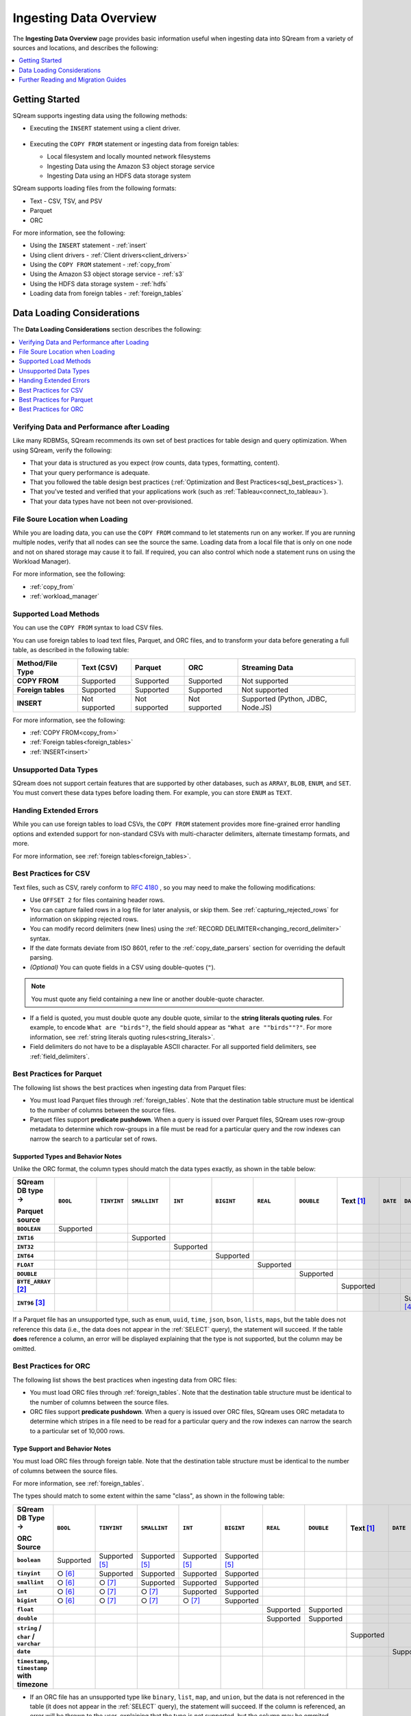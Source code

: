 .. _ingesting_data:

***************************
Ingesting Data Overview
***************************
The **Ingesting Data Overview** page provides basic information useful when ingesting data into SQream from a variety of sources and locations, and describes the following:

.. contents::
   :local:
   :depth: 1
   
Getting Started
================================
SQream supports ingesting data using the following methods:

* Executing the ``INSERT`` statement using a client driver.

   ::
   
* Executing the ``COPY FROM`` statement or ingesting data from foreign tables:

  * Local filesystem and locally mounted network filesystems
  * Ingesting Data using the Amazon S3 object storage service
  * Ingesting Data using an HDFS data storage system

SQream supports loading files from the following formats:

* Text - CSV, TSV, and PSV
* Parquet
* ORC

For more information, see the following:

* Using the ``INSERT`` statement - :ref:`insert`

* Using client drivers - :ref:`Client drivers<client_drivers>`

* Using the ``COPY FROM`` statement - :ref:`copy_from`

* Using the Amazon S3 object storage service - :ref:`s3`

* Using the HDFS data storage system - :ref:`hdfs`

* Loading data from foreign tables - :ref:`foreign_tables`

Data Loading Considerations
================================
The **Data Loading Considerations** section describes the following:

.. contents:: 
   :local:
   :depth: 1
   
Verifying Data and Performance after Loading
-----------------------------------------
Like many RDBMSs, SQream recommends its own set of best practices for table design and query optimization. When using SQream, verify the following:

* That your data is structured as you expect (row counts, data types, formatting, content).

* That your query performance is adequate.

* That you followed the table design best practices (:ref:`Optimization and Best Practices<sql_best_practices>`).

* That you've tested and verified that your applications work (such as :ref:`Tableau<connect_to_tableau>`).

* That your data types have not been not over-provisioned.

File Soure Location when Loading
--------------------------------
While you are loading data, you can use the ``COPY FROM`` command to let statements run on any worker. If you are running multiple nodes, verify that all nodes can see the source the same. Loading data from a local file that is only on one node and not on shared storage may cause it to fail. If required, you can also control which node a statement runs on using the Workload Manager).

For more information, see the following:

* :ref:`copy_from`

* :ref:`workload_manager`

Supported Load Methods
----------------------
You can use the ``COPY FROM`` syntax to load CSV files.

You can use foreign tables to load text files, Parquet, and ORC files, and to transform your data before generating a full table, as described in the following table:

.. list-table:: 
   :widths: auto
   :header-rows: 1
   :stub-columns: 1
   
   * - Method/File Type
     - Text (CSV)
     - Parquet
     - ORC
     - Streaming Data
   * - COPY FROM
     - Supported
     - Supported
     - Supported
     - Not supported
   * - Foreign tables
     - Supported
     - Supported
     - Supported
     - Not supported
   * - INSERT
     - Not supported
     - Not supported
     - Not supported
     - Supported (Python, JDBC, Node.JS)
	 
For more information, see the following:

* :ref:`COPY FROM<copy_from>`

* :ref:`Foreign tables<foreign_tables>`

* :ref:`INSERT<insert>`

Unsupported Data Types
-----------------------------
SQream does not support certain features that are supported by other databases, such as ``ARRAY``, ``BLOB``, ``ENUM``, and ``SET``. You must convert these data types before loading them. For example, you can store ``ENUM`` as ``TEXT``.

Handing Extended Errors
----------------------------
While you can use foreign tables to load CSVs, the ``COPY FROM`` statement provides more fine-grained error handling options and extended support for non-standard CSVs with multi-character delimiters, alternate timestamp formats, and more.

For more information, see :ref:`foreign tables<foreign_tables>`.

Best Practices for CSV
------------------------------
Text files, such as CSV, rarely conform to `RFC 4180 <https://tools.ietf.org/html/rfc4180>`_ , so you may need to make the following modifications:

* Use ``OFFSET 2`` for files containing header rows.

* You can capture failed rows in a log file for later analysis, or skip them. See :ref:`capturing_rejected_rows` for information on skipping rejected rows.

* You can modify record delimiters (new lines) using the :ref:`RECORD DELIMITER<changing_record_delimiter>` syntax.

* If the date formats deviate from ISO 8601, refer to the :ref:`copy_date_parsers` section for overriding the default parsing.

* *(Optional)* You can quote fields in a CSV using double-quotes (``"``).

.. note:: You must quote any field containing a new line or another double-quote character.

* If a field is quoted, you must double quote any double quote, similar to the **string literals quoting rules**. For example, to encode ``What are "birds"?``, the field should appear as ``"What are ""birds""?"``. For more information, see :ref:`string literals quoting rules<string_literals>`.

* Field delimiters do not have to be a displayable ASCII character. For all supported field delimiters, see :ref:`field_delimiters`.

Best Practices for Parquet
--------------------------------
The following list shows the best practices when ingesting data from Parquet files:

* You must load Parquet files through :ref:`foreign_tables`. Note that the destination table structure must be identical to the number of columns between the source files.

* Parquet files support **predicate pushdown**. When a query is issued over Parquet files, SQream uses row-group metadata to determine which row-groups in a file must be read for a particular query and the row indexes can narrow the search to a particular set of rows.

Supported Types and Behavior Notes
^^^^^^^^^^^^^^^^^^^^^^^^^^^^^^^^^^^^
Unlike the ORC format, the column types should match the data types exactly, as shown in the table below:

.. list-table:: 
   :widths: auto
   :header-rows: 1
   :stub-columns: 1
   
   * -   SQream DB type →
   
         Parquet source
     - ``BOOL``
     - ``TINYINT``
     - ``SMALLINT``
     - ``INT``
     - ``BIGINT``
     - ``REAL``
     - ``DOUBLE``
     - Text [#f0]_
     - ``DATE``
     - ``DATETIME``
   * - ``BOOLEAN``
     - Supported 
     - 
     - 
     - 
     - 
     - 
     - 
     - 
     - 
     - 
   * - ``INT16``
     - 
     - 
     - Supported
     - 
     - 
     - 
     - 
     - 
     - 
     - 
   * - ``INT32``
     - 
     - 
     - 
     - Supported
     - 
     - 
     - 
     - 
     - 
     - 
   * - ``INT64``
     - 
     - 
     - 
     - 
     - Supported
     - 
     - 
     - 
     - 
     - 
   * - ``FLOAT``
     - 
     - 
     - 
     - 
     - 
     - Supported
     - 
     - 
     - 
     - 
   * - ``DOUBLE``
     - 
     - 
     - 
     - 
     - 
     - 
     - Supported
     - 
     - 
     - 
   * - ``BYTE_ARRAY`` [#f2]_
     - 
     - 
     - 
     - 
     - 
     - 
     - 
     - Supported
     - 
     - 
   * - ``INT96`` [#f3]_
     - 
     - 
     - 
     - 
     - 
     - 
     - 
     - 
     - 
     - Supported [#f4]_

If a Parquet file has an unsupported type, such as ``enum``, ``uuid``, ``time``, ``json``, ``bson``, ``lists``, ``maps``, but the table does not reference this data (i.e., the data does not appear in the :ref:`SELECT` query), the statement will succeed. If the table **does** reference a column, an error will be displayed explaining that the type is not supported, but the column may be omitted.

Best Practices for ORC
--------------------------------
The following list shows the best practices when ingesting data from ORC files:

* You must load ORC files through :ref:`foreign_tables`. Note that the destination table structure must be identical to the number of columns between the source files.

* ORC files support **predicate pushdown**. When a query is issued over ORC files, SQream uses ORC metadata to determine which stripes in a file need to be read for a particular query and the row indexes can narrow the search to a particular set of 10,000 rows.

Type Support and Behavior Notes
^^^^^^^^^^^^^^^^^^^^^^^^^^^^^^^^^^^^
You must load ORC files through foreign table. Note that the destination table structure must be identical to the number of columns between the source files.

For more information, see :ref:`foreign_tables`.

The types should match to some extent within the same "class", as shown in the following table:

.. list-table:: 
   :widths: auto
   :header-rows: 1
   :stub-columns: 1
   
   * -   SQream DB Type →
   
         ORC Source
     - ``BOOL``
     - ``TINYINT``
     - ``SMALLINT``
     - ``INT``
     - ``BIGINT``
     - ``REAL``
     - ``DOUBLE``
     - Text [#f0]_
     - ``DATE``
     - ``DATETIME``
   * - ``boolean``
     - Supported 
     - Supported [#f5]_
     - Supported [#f5]_
     - Supported [#f5]_
     - Supported [#f5]_
     - 
     - 
     - 
     - 
     - 
   * - ``tinyint``
     - ○ [#f6]_
     - Supported
     - Supported
     - Supported
     - Supported
     - 
     - 
     - 
     - 
     - 
   * - ``smallint``
     - ○ [#f6]_
     - ○ [#f7]_
     - Supported
     - Supported
     - Supported
     - 
     - 
     - 
     - 
     - 
   * - ``int``
     - ○ [#f6]_
     - ○ [#f7]_
     - ○ [#f7]_
     - Supported
     - Supported
     - 
     - 
     - 
     - 
     - 
   * - ``bigint``
     - ○ [#f6]_
     - ○ [#f7]_
     - ○ [#f7]_
     - ○ [#f7]_
     - Supported
     - 
     - 
     - 
     - 
     - 
   * - ``float``
     - 
     - 
     - 
     - 
     - 
     - Supported
     - Supported
     - 
     - 
     - 
   * - ``double``
     - 
     - 
     - 
     - 
     - 
     - Supported
     - Supported
     - 
     - 
     - 
   * - ``string`` / ``char`` / ``varchar``
     - 
     - 
     - 
     - 
     - 
     - 
     - 
     - Supported
     - 
     - 
   * - ``date``
     - 
     - 
     - 
     - 
     - 
     - 
     - 
     - 
     - Supported
     - Supported
   * - ``timestamp``, ``timestamp`` with timezone
     - 
     - 
     - 
     - 
     - 
     - 
     - 
     - 
     - 
     - Supported

* If an ORC file has an unsupported type like ``binary``, ``list``, ``map``, and ``union``, but the data is not referenced in the table (it does not appear in the :ref:`SELECT` query), the statement will succeed. If the column is referenced, an error will be thrown to the user, explaining that the type is not supported, but the column may be ommited.



..
   insert

   example

   are there some variations to highlight?:

   create table as

   sequences, default values

   insert select

   make distinction between an insert command, and a parameterized/bulk
   insert "over the network"


   copy


   best practices for insert

   chunks and extents, and storage reorganisation

   copy:

   give an example

   supports csv and parquet

   what else do we have right now? any other formats? have the s3 and
   hdfs url support also

   error handling

   best practices

   try to combine sensibly with the external table stuff

Further Reading and Migration Guides
=======================================
For more information, see the following:

* :ref:`copy_from`
* :ref:`insert`
* :ref:`foreign_tables`

.. rubric:: Footnotes

.. [#f0] Text values include ``TEXT``, ``VARCHAR``, and ``NVARCHAR``

.. [#f2] With UTF8 annotation

.. [#f3] With ``TIMESTAMP_NANOS`` or ``TIMESTAMP_MILLIS`` annotation

.. [#f4] Any microseconds will be rounded down to milliseconds.

.. [#f5] Boolean values are cast to 0, 1

.. [#f6] Will succeed if all values are 0, 1

.. [#f7] Will succeed if all values fit the destination type